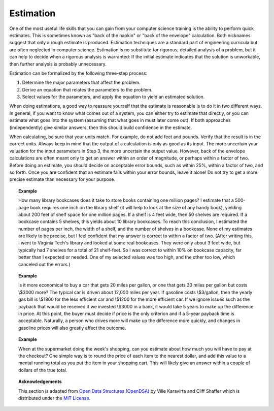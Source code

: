 ..  Copyright (C)  Dave Parillo.  Permission is granted to copy, distribute
    and/or modify this document under the terms of the GNU Free Documentation
    License, Version 1.3 or any later version published by the Free Software
    Foundation; with Invariant Sections being Forward, and Preface,
    no Front-Cover Texts, and no Back-Cover Texts.  A copy of
    the license is included in the section entitled "GNU Free Documentation
    License".
.. This file is adapted from the OpenDSA eTextbook project. See
.. http://opendsa.org for more details.
.. Copyright (c) 2012-2020 by the OpenDSA Project Contributors, and
.. distributed under an MIT open source license.

.. index:: ! estimation

Estimation
==========

One of the most useful life skills that you can gain from your
computer science training is the ability to perform quick estimates.
This is sometimes known as "back of the napkin" or
"back of the envelope" calculation.
Both nicknames suggest that only a rough estimate is produced.
Estimation techniques are a standard part of engineering
curricula but are often neglected in computer science.
Estimation is no substitute for rigorous, detailed analysis
of a problem, but it can help to decide when a rigorous
analysis is warranted:
If the initial estimate indicates that the solution
is unworkable, then further analysis is probably unnecessary.

Estimation can be formalized by the following three-step process:

#. Determine the major parameters that affect the problem.

#. Derive an equation that relates the parameters to the problem.

#. Select values for the parameters, and apply the equation to yield an
   estimated solution.

When doing estimations, a good way to reassure yourself that the
estimate is reasonable is to do it in two different ways.
In general, if you want to know what comes out of a system, you can
either try to estimate that directly, or you can estimate what goes
into the system (assuming that what goes in must later come out).
If both approaches (independently) give similar answers, then this
should build confidence in the estimate.

When calculating, be sure that your units match.
For example, do not add feet and pounds.
Verify that the result is in the correct units.
Always keep in mind that the output of a calculation is only
as good as its input.
The more uncertain your valuation for the input parameters in Step 3,
the more uncertain the output value.
However, back of the envelope calculations are often meant only to get
an answer within an order of magnitude, or perhaps within a factor of
two.
Before doing an estimate, you should decide on acceptable error
bounds, such as within 25\%, within a factor of two, and so forth.
Once you are confident that an estimate falls within your error
bounds, leave it alone!
Do not try to get a more precise estimate than necessary for your
purpose.

.. topic:: Example

   How many library bookcases does it take to store books containing one
   million pages?
   I estimate that a 500-page book requires one inch on the
   library shelf (it will help to look at the size of any handy book),
   yielding about 200 feet of shelf space for one million pages.
   If a shelf is 4 feet wide, then 50 shelves are required.
   If a bookcase contains 5 shelves, this yields about 10 library
   bookcases.
   To reach this conclusion, I estimated the number of pages per
   inch, the width of a shelf, and the number of shelves in a
   bookcase.
   None of my estimates are likely to be precise, but I feel confident
   that my answer is correct to within a factor of two.
   (After writing this, I went to Virginia Tech's library and looked at
   some real bookcases.
   They were only about 3 feet wide, but typically had 7 shelves for a
   total of 21 shelf-feet.
   So I was correct to within 10% on bookcase capacity, far better than
   I expected or needed.
   One of my selected values was too high, and the other too low, which
   canceled out the errors.)

.. topic:: Example

   Is it more economical
   to buy a car that gets 20 miles per gallon, or one that gets 30 miles
   per gallon but costs \\$3000 more?
   The typical car is driven about 12,000 miles per year.
   If gasoline costs \\$3/gallon, then the yearly gas bill is
   \\$1800 for the less efficient car and \\$1200 for the more
   efficient car. 
   If we ignore issues such as the payback that would be received if we
   invested \\$3000 in a bank, it would take 5 years to make up the
   difference in price.
   At this point, the buyer must decide if price is the only criterion and
   if a 5-year payback time is acceptable.
   Naturally, a person who drives more will make up the difference more
   quickly, and changes in gasoline prices will also greatly affect the
   outcome.

.. topic:: Example

   When at the supermarket doing the week's shopping, can you estimate
   about how much you will have to pay at the checkout?
   One simple way is to round the price of each item to the nearest
   dollar, and add this value to a mental running total as you put the
   item in your shopping cart.
   This will likely give an answer within a couple of dollars of the true
   total.


.. topic:: Acknowledgements

   This section is adapted from 
   `Open Data Structures (OpenDSA) <https://opendsa-server.cs.vt.edu>`__
   by Ville Karavirta and Cliff Shaffer
   which is distributed under the `MIT License <https://github.com/OpenDSA/OpenDSA/blob/master/MIT-license.txt>`__.

